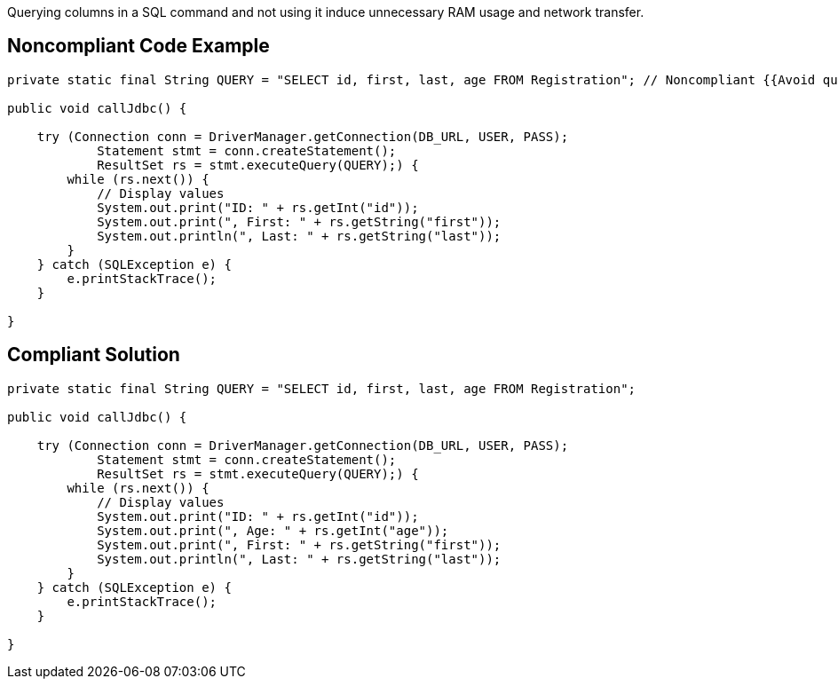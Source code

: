 Querying columns in a SQL command and not using it induce unnecessary RAM usage and network transfer.

## Noncompliant Code Example

```java
private static final String QUERY = "SELECT id, first, last, age FROM Registration"; // Noncompliant {{Avoid querying SQL columns that are not used}}

public void callJdbc() {

    try (Connection conn = DriverManager.getConnection(DB_URL, USER, PASS);
            Statement stmt = conn.createStatement();
            ResultSet rs = stmt.executeQuery(QUERY);) {
        while (rs.next()) {
            // Display values
            System.out.print("ID: " + rs.getInt("id"));
            System.out.print(", First: " + rs.getString("first"));
            System.out.println(", Last: " + rs.getString("last"));
        }
    } catch (SQLException e) {
        e.printStackTrace();
    }

}
```

## Compliant Solution

```java
private static final String QUERY = "SELECT id, first, last, age FROM Registration";

public void callJdbc() {

    try (Connection conn = DriverManager.getConnection(DB_URL, USER, PASS);
            Statement stmt = conn.createStatement();
            ResultSet rs = stmt.executeQuery(QUERY);) {
        while (rs.next()) {
            // Display values
            System.out.print("ID: " + rs.getInt("id"));
            System.out.print(", Age: " + rs.getInt("age"));
            System.out.print(", First: " + rs.getString("first"));
            System.out.println(", Last: " + rs.getString("last"));
        }
    } catch (SQLException e) {
        e.printStackTrace();
    }

}
```